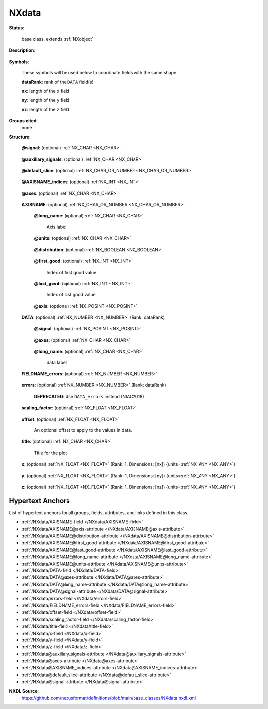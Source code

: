 .. auto-generated by dev_tools.docs.nxdl from the NXDL source base_classes/NXdata.nxdl.xml -- DO NOT EDIT

.. index::
    ! NXdata (base class)
    ! data (base class)
    see: data (base class); NXdata

.. _NXdata:

======
NXdata
======

**Status**:

  base class, extends :ref:`NXobject`

**Description**:

  .. collapse:: The :ref:`NXdata` class is designed to encapsulate all the information required  ...

      The :ref:`NXdata` class is designed to encapsulate all the information required for a set of data to be plotted.
      NXdata groups contain plottable data (sometimes referred to as *signals* or *dependent variables*) and their
      associated axis coordinates (sometimes referred to as *axes* or *independent variables*).

      The actual names of the :ref:`DATA </NXdata/DATA-field>` and :ref:`AXISNAME </NXdata/AXISNAME-field>` fields
      can be chosen :ref:`freely <validItemName>`, as indicated by the upper case (this is a common convention in all NeXus classes).

      .. note:: ``NXdata`` provides data and coordinates to be plotted but
      	does not describe how the data is to be plotted or even the dimensionality of the plot.
      	https://www.nexusformat.org/NIAC2018Minutes.html#nxdata-plottype--attribute

      **Signals:**

      .. index:: plotting

      The :ref:`DATA </NXdata/DATA-field>` fields contain the signal values to be plotted. The name of the field
      to be used as the *default plot signal* is provided by the :ref:`signal </NXdata@signal-attribute>` attribute.
      The names of the fields to be used as *secondary plot signals* are provided by the
      :ref:`auxiliary_signals</NXdata@auxiliary_signals-attribute>` attribute.

      An example with three signals, one of which being the default

      .. code-block::

      	data:NXdata
      	  @signal = "data1"
      	  @auxiliary_signals = ["data2", "data3"]
      	  data1: float[10,20,30]  --> the default signal
      	  data2: float[10,20,30]
      	  data3: float[10,20,30]

      **Axes:**

      .. index:: axes (attribute)
      .. index:: coordinates

      The :ref:`AXISNAME </NXdata/AXISNAME-field>` fields contain the axis coordinates associated with the data values.
      The names of all :ref:`AXISNAME </NXdata/AXISNAME-field>` fields are listed in the
      :ref:`axes </NXdata@axes-attribute>` attribute.

      `Rank`

      :ref:`AXISNAME </NXdata/AXISNAME-field>` fields are typically one-dimensional arrays, which annotate one of the dimensions.

      An example of this would be

      .. code-block::

      	data:NXdata
      	  @signal = "data"
      	  @axes = ["x", "y"]  --> the order matters
      	  data: float[10,20]
      	  x: float[10]        --> coordinates along the first dimension
      	  y: float[20]        --> coordinates along the second dimension

      In this example each data point ``data[i,j]`` has axis coordinates ``[x[i], y[j]]``.

      However, the fields can also have a rank greater than 1, in which case the rank of each
      :ref:`AXISNAME </NXdata/AXISNAME-field>` must be equal to the number of data dimensions it spans.

      An example of this would be

      .. code-block::

      	data:NXdata
      	  @signal = "data"
      	  @axes = ["x", "y"]  --> the order does NOT matter
      	  @x_indices = [0, 1]
      	  @y_indices = [0, 1]
      	  data: float[10,20]
      	  x: float[10,20]     --> coordinates along both dimensions
      	  y: float[10,20]     --> coordinates along both dimensions

      In this example each data point ``data[i,j]`` has axis coordinates ``[x[i,j], y[i,j]]``.

      `Dimensions`

      The data dimensions annotated by an :ref:`AXISNAME </NXdata/AXISNAME-field>` field are defined by the
      :ref:`AXISNAME_indices </NXdata@AXISNAME_indices-attribute>` attribute. When this attribute is missing,
      the position(s) of the :ref:`AXISNAME </NXdata/AXISNAME-field>` string in the
      :ref:`axes </NXdata@axes-attribute>` attribute are used.

      When all :ref:`AXISNAME </NXdata/AXISNAME-field>` fields are one-dimensional, and none of the data dimensions
      have more than one axis, the :ref:`AXISNAME_indices </NXdata@AXISNAME_indices-attribute>` attributes
      are often omitted. If one of the data dimensions has no :ref:`AXISNAME </NXdata/AXISNAME-field>` field,
      the string “.” can be used in the corresponding index of the axes list.

      An example of this would be

      .. code-block::

      	data:NXdata
      	  @signal = "data"
      	  @axes = ["x", ".", "z"]  --> the order matters
      	  data: float[10,20,30]
      	  x: float[10]             --> coordinates along the first dimension
      	  z: float[30]             --> coordinates along the third dimension

      When using :ref:`AXISNAME_indices </NXdata@AXISNAME_indices-attribute>` this becomes

      .. code-block::

      	data:NXdata
      	  @signal = "data"
      	  @axes = ["x", "z"]       --> the order does NOT matter
      	  data: float[10,20,30]
      	  @x_indices = 0
      	  @z_indices = 2
      	  x: float[10]             --> coordinates along the first dimension
      	  z: float[30]             --> coordinates along the third dimension

      When providing :ref:`AXISNAME_indices </NXdata@AXISNAME_indices-attribute>` attributes it is recommended
      to do it for all axes.

      `Non-trivial axes`

      What follows are two examples where :ref:`AXISNAME_indices </NXdata@AXISNAME_indices-attribute>` attributes
      cannot be omitted.

      The first is an example where data dimensions have alternative axis coordinates. The NXdata group represents
      a stack of images collected at different energies. The ``wavelength`` is an alternative axis of ``energy``
      for the last dimension (or vice versa).

      .. code-block::

      	data:NXdata
      	  @signal = "data"
      	  @axes = ["x", "y", "energy", "wavelength"]  --> the order does NOT matter
      	  @x_indices = 0
      	  @y_indices = 1
      	  @energy_indices = 2
      	  @wavelength_indices = 2
      	  data: float[10,20,30]
      	  x: float[10]              --> coordinates along the first dimension
      	  y: float[20]              --> coordinates along the second dimension
      	  energy: float[30]         --> coordinates along the third dimension
      	  wavelength: float[30]     --> coordinates along the third dimension

      The second is an example with coordinates that span more than one dimension. The NXdata group represents data
      from 2D mesh scans performed at multiple energies. Each data point ``data[i,j,k]`` has axis coordinates
      ``[x[i,j,k], y[i,j,k], energy[k]]``.

      .. code-block::

      	data:NXdata
      	  @signal = "data"
      	  @axes = ["x", "y", "energy"]  --> the order does NOT matter
      	  @x_indices = [0, 1, 2]
      	  @y_indices = [0, 1, 2]
      	  @energy_indices = 2
      	  data: float[10,20,30]
      	  x: float[10,20,30]            --> coordinates along all dimensions
      	  y: float[10,20,30]            --> coordinates along all dimensions
      	  energy: float[30]             --> coordinates along the third dimension

      **Uncertainties:**

      Standard deviations on data values as well as coordinates can be provided by
      :ref:`FIELDNAME_errors </NXdata/FIELDNAME_errors-field>` fields where ``FIELDNAME`` is the name of a
      :ref:`DATA </NXdata/DATA-field>` field or an :ref:`AXISNAME </NXdata/AXISNAME-field>` field.

      An example of uncertainties on the signal, auxiliary signals and axis coordinates

      .. code-block::

      	data:NXdata
      	  @signal = "data1"
      	  @auxiliary_signals = ["data2", "data3"]
      	  @axes = ["x", "z"]
      	  @x_indices = 0
      	  @z_indices = 2
      	  data1: float[10,20,30]
      	  data2: float[10,20,30]
      	  data3: float[10,20,30]
      	  x: float[10]
      	  z: float[30]
      	  data1_errors: float[10,20,30]
      	  data2_errors: float[10,20,30]
      	  data3_errors: float[10,20,30]
      	  x_errors: float[10]
      	  z_errors: float[30]


**Symbols**:

  These symbols will be used below to coordinate fields with the same shape.

  **dataRank**: rank of the ``DATA`` field(s)

  **nx**: length of the ``x`` field

  **ny**: length of the ``y`` field

  **nz**: length of the ``z`` field

**Groups cited**:
  none

**Structure**:

  .. _/NXdata@signal-attribute:

  .. index:: signal (file attribute)

  **@signal**: (optional) :ref:`NX_CHAR <NX_CHAR>` 

    .. collapse:: The value is the :ref:`name <validItemName>` of the signal that contains ...

        .. index:: find the default plottable data
        .. index:: plotting
        .. index:: signal attribute value

        The value is the :ref:`name <validItemName>` of the signal that contains
        the default plottable data. This field or link *must* exist and be a direct child
        of this NXdata group.

        It is recommended (as of NIAC2014) to use this attribute
        rather than adding a signal attribute to the field.
        See https://www.nexusformat.org/2014_How_to_find_default_data.html
        for a summary of the discussion.

  .. _/NXdata@auxiliary_signals-attribute:

  .. index:: auxiliary_signals (file attribute)

  **@auxiliary_signals**: (optional) :ref:`NX_CHAR <NX_CHAR>` 

    .. collapse:: Array of strings holding the :ref:`names <validItemName>` of additional ...

        .. index:: plotting

        Array of strings holding the :ref:`names <validItemName>` of additional
        signals to be plotted with the :ref:`default signal </NXdata@signal-attribute>`.
        These fields or links *must* exist and be direct children of this NXdata group.

        Each auxiliary signal needs to be of the same shape as the default signal.

        ..  NIAC2018:
            https://www.nexusformat.org/NIAC2018Minutes.html

  .. _/NXdata@default_slice-attribute:

  .. index:: default_slice (file attribute)

  **@default_slice**: (optional) :ref:`NX_CHAR_OR_NUMBER <NX_CHAR_OR_NUMBER>` 

    .. collapse:: Which slice of data to show in a plot by default. This is useful especially fo ...

        Which slice of data to show in a plot by default. This is useful especially for
        datasets with more than 2 dimensions.

        Should be an array of length equal to the number of dimensions
        in the data, with the following possible values:

        * ".": All the data in this dimension should be included
        * Integer: Only this slice should be used.
        * String: Only this slice should be used. Use if ``AXISNAME`` is a string
          array.

        Example::

          data:NXdata
        	@signal = "data"
        	@axes = ["image_id", "channel", ".", "."]
        	@image_id_indices = 0
        	@channel_indices = 1
        	@default_slice = [".", "difference", ".", "."]
        	image_id = [1, ..., nP]
        	channel = ["threshold_1", "threshold_2", "difference"]
        	data = uint[nP, nC, i, j]

        Here, a data array with four dimensions, including the number of images
        (nP) and number of channels (nC), specifies more dimensions than can be
        visualized with a 2D image viewer for a given image.  Therefore the
        default_slice attribute specifies that the "difference" channel should be
        shown by default.

        Alternate version using an integer would look like this (note 2 is a string)::

          data:NXdata
        	@signal = "data"
        	@axes = ["image_id", "channel", ".", "."]
        	@image_id_indices = 0
        	@channel_indices = 1
        	@default_slice = [".", "2", ".", "."]
        	image_id = [1, ..., nP]
        	channel = ["threshold_1", "threshold_2", "difference"]
        	data = uint[nP, nC, i, j]


  .. _/NXdata@AXISNAME_indices-attribute:

  .. index:: AXISNAME_indices (file attribute)

  **@AXISNAME_indices**: (optional) :ref:`NX_INT <NX_INT>` 

    .. collapse:: The ``AXISNAME_indices`` attribute is a single integer or an array of integers ...

        The ``AXISNAME_indices`` attribute is a single integer or an array of integers that defines which :ref:`data </NXdata/DATA-field>`
        dimension(s) are spanned by the corresponding axis. The first dimension index is ``0`` (zero).

        When the ``AXISNAME_indices`` attribute is missing for an :ref:`AXISNAME </NXdata/AXISNAME-field>` field, its value becomes the index
        (or indices) of the :ref:`AXISNAME </NXdata/AXISNAME-field>` name in the :ref:`axes </NXdata@axes-attribute>` attribute.

        .. note::  When ``AXISNAME_indices`` contains multiple integers, it must be saved as an actual array
        	of integers and not a comma separated string.

  .. _/NXdata@axes-attribute:

  .. index:: axes (file attribute)

  **@axes**: (optional) :ref:`NX_CHAR <NX_CHAR>` 

    .. collapse:: The ``axes`` attribute is a list of strings which are the names of the :ref:`A ...

        .. index:: plotting

        The ``axes`` attribute is a list of strings which are the names of the :ref:`AXISNAME </NXdata/AXISNAME-field>` fields
        that contain the values of the coordinates along the :ref:`data </NXdata/DATA-field>` dimensions.

        .. note::  When ``axes`` contains multiple strings, it must be saved as an actual array
        	of strings and not a single comma separated string.

  .. _/NXdata/AXISNAME-field:

  .. index:: AXISNAME (field)

  **AXISNAME**: (optional) :ref:`NX_CHAR_OR_NUMBER <NX_CHAR_OR_NUMBER>` 

    .. collapse:: Coordinate values along one or more :ref:`data </NXdata/DATA-field>` dimension ...

        Coordinate values along one or more :ref:`data </NXdata/DATA-field>` dimensions. The rank must be equal
        to the number of dimensions it spans.

        As the upper case ``AXISNAME`` indicates, the names of the ``AXISNAME`` fields can be chosen :ref:`freely <validItemName>`.
        The :ref:`axes </NXdata@axes-attribute>` attribute can be used to find all datasets in the
        ``NXdata`` that contain coordinate values.

        Most AXISNAME fields will be sequences of numbers but if an axis is better represented using names, such as channel names,
        an array of NX_CHAR can be provided.

    .. _/NXdata/AXISNAME@long_name-attribute:

    .. index:: long_name (field attribute)

    **@long_name**: (optional) :ref:`NX_CHAR <NX_CHAR>` 

      Axis label

    .. _/NXdata/AXISNAME@units-attribute:

    .. index:: units (field attribute)

    **@units**: (optional) :ref:`NX_CHAR <NX_CHAR>` 

      .. collapse:: Unit in which the coordinate values are expressed. ...

          Unit in which the coordinate values are expressed.
          See the section :ref:`Design-Units` for more information.

    .. _/NXdata/AXISNAME@distribution-attribute:

    .. index:: distribution (field attribute)

    **@distribution**: (optional) :ref:`NX_BOOLEAN <NX_BOOLEAN>` 

      .. collapse:: ``0|false``: single value,  ...

          ``0|false``: single value, 
          ``1|true``: multiple values

    .. _/NXdata/AXISNAME@first_good-attribute:

    .. index:: first_good (field attribute)

    **@first_good**: (optional) :ref:`NX_INT <NX_INT>` 

      Index of first good value

    .. _/NXdata/AXISNAME@last_good-attribute:

    .. index:: last_good (field attribute)

    **@last_good**: (optional) :ref:`NX_INT <NX_INT>` 

      Index of last good value

    .. _/NXdata/AXISNAME@axis-attribute:

    .. index:: axis (field attribute)

    **@axis**: (optional) :ref:`NX_POSINT <NX_POSINT>` 

      .. collapse:: Index (positive integer) identifying this specific set of numbers. ...

          Index (positive integer) identifying this specific set of numbers.

          N.B. The ``axis`` attribute is the old way of designating a link.  
          Do not use the :ref:`axes </NXdata@axes-attribute>` attribute with the ``axis`` attribute.
          The :ref:`axes </NXdata@axes-attribute>` attribute is now preferred.

  .. _/NXdata/DATA-field:

  .. index:: DATA (field)

  **DATA**: (optional) :ref:`NX_NUMBER <NX_NUMBER>` (Rank: dataRank) 

    .. collapse:: Data values to be used as the NeXus *plottable data*. As the upper case ``DATA ...

        .. index:: plotting

        Data values to be used as the NeXus *plottable data*. As the upper case ``DATA``
        indicates, the names of the ``DATA`` fields can be chosen :ref:`freely <validItemName>`. The :ref:`signal attribute </NXdata@signal-attribute>`
        and :ref:`auxiliary_signals attribute</NXdata@auxiliary_signals-attribute>` can be used to find all datasets in the ``NXdata``
        that contain data values.

        The maximum rank is ``32`` for compatibility with backend file formats.

    .. _/NXdata/DATA@signal-attribute:

    .. index:: signal (field attribute)

    **@signal**: (optional) :ref:`NX_POSINT <NX_POSINT>` 

      .. collapse:: Plottable (independent) axis, indicate index number. ...

          .. index:: plotting

          Plottable (independent) axis, indicate index number.
          Only one field in a :ref:`NXdata` group may have the
          ``signal=1`` attribute.
          Do not use the ``signal`` attribute with the ``axis`` attribute.

    .. _/NXdata/DATA@axes-attribute:

    .. index:: axes (field attribute)

    **@axes**: (optional) :ref:`NX_CHAR <NX_CHAR>` 

      .. collapse:: Defines the names of the coordinates ...

          Defines the names of the coordinates
          (independent axes) for this data set
          as a colon-delimited array.
          NOTE: The :ref:`axes </NXdata@axes-attribute>` attribute is the preferred
          method of designating a link.
          Do not use the :ref:`axes </NXdata@axes-attribute>` attribute with the ``axis`` attribute.

    .. _/NXdata/DATA@long_name-attribute:

    .. index:: long_name (field attribute)

    **@long_name**: (optional) :ref:`NX_CHAR <NX_CHAR>` 

      data label

  .. _/NXdata/FIELDNAME_errors-field:

  .. index:: FIELDNAME_errors (field)

  **FIELDNAME_errors**: (optional) :ref:`NX_NUMBER <NX_NUMBER>` 

    .. collapse:: "Errors" (meaning *uncertainties* or *standard deviations*) ...

        "Errors" (meaning *uncertainties* or *standard deviations*)
        associated with any field named ``FIELDNAME`` in this ``NXdata``
        group (e.g. an axis, signal or auxiliary signal).

        The dimensions of the ``FIELDNAME_errors`` field must match
        the dimensions of the ``FIELDNAME`` field.

  .. _/NXdata/errors-field:

  .. index:: errors (field)

  **errors**: (optional) :ref:`NX_NUMBER <NX_NUMBER>` (Rank: dataRank) 


    .. index:: deprecated


    **DEPRECATED**: Use ``DATA_errors`` instead (NIAC2018)

    .. collapse:: Standard deviations of data values -  ...

        Standard deviations of data values - 
        the data array is identified by the group attribute ``signal``. 
        The ``errors`` array must have the same dimensions as ``DATA``.
        Client is responsible for defining the dimensions of the data.

  .. _/NXdata/scaling_factor-field:

  .. index:: scaling_factor (field)

  **scaling_factor**: (optional) :ref:`NX_FLOAT <NX_FLOAT>` 

    .. collapse:: The elements in data are usually float values really. For ...

        The elements in data are usually float values really. For
        efficiency reasons these are usually stored as integers
        after scaling with a scale factor. This value is the scale
        factor. It is required to get the actual physical value,
        when necessary.

  .. _/NXdata/offset-field:

  .. index:: offset (field)

  **offset**: (optional) :ref:`NX_FLOAT <NX_FLOAT>` 

    An optional offset to apply to the values in data.

  .. _/NXdata/title-field:

  .. index:: title (field)

  **title**: (optional) :ref:`NX_CHAR <NX_CHAR>` 

    Title for the plot.

  .. _/NXdata/x-field:

  .. index:: x (field)

  **x**: (optional) :ref:`NX_FLOAT <NX_FLOAT>` (Rank: 1, Dimensions: [nx]) {units=\ :ref:`NX_ANY <NX_ANY>`} 

    .. collapse:: This is an array holding the values to use for the x-axis of ...

        This is an array holding the values to use for the x-axis of
        data. The units must be appropriate for the measurement.

        This is a special case of a :ref:`AXISNAME field </NXdata/AXISNAME-field>`
        kept for backward compatiblity.

  .. _/NXdata/y-field:

  .. index:: y (field)

  **y**: (optional) :ref:`NX_FLOAT <NX_FLOAT>` (Rank: 1, Dimensions: [ny]) {units=\ :ref:`NX_ANY <NX_ANY>`} 

    .. collapse:: This is an array holding the values to use for the y-axis of ...

        This is an array holding the values to use for the y-axis of
        data. The units must be appropriate for the measurement.

        This is a special case of a :ref:`AXISNAME field </NXdata/AXISNAME-field>`
        kept for backward compatiblity.

  .. _/NXdata/z-field:

  .. index:: z (field)

  **z**: (optional) :ref:`NX_FLOAT <NX_FLOAT>` (Rank: 1, Dimensions: [nz]) {units=\ :ref:`NX_ANY <NX_ANY>`} 

    .. collapse:: This is an array holding the values to use for the z-axis of ...

        This is an array holding the values to use for the z-axis of
        data. The units must be appropriate for the measurement.

        This is a special case of a :ref:`AXISNAME field </NXdata/AXISNAME-field>`
        kept for backward compatiblity.


Hypertext Anchors
-----------------

List of hypertext anchors for all groups, fields,
attributes, and links defined in this class.


* :ref:`/NXdata/AXISNAME-field </NXdata/AXISNAME-field>`
* :ref:`/NXdata/AXISNAME@axis-attribute </NXdata/AXISNAME@axis-attribute>`
* :ref:`/NXdata/AXISNAME@distribution-attribute </NXdata/AXISNAME@distribution-attribute>`
* :ref:`/NXdata/AXISNAME@first_good-attribute </NXdata/AXISNAME@first_good-attribute>`
* :ref:`/NXdata/AXISNAME@last_good-attribute </NXdata/AXISNAME@last_good-attribute>`
* :ref:`/NXdata/AXISNAME@long_name-attribute </NXdata/AXISNAME@long_name-attribute>`
* :ref:`/NXdata/AXISNAME@units-attribute </NXdata/AXISNAME@units-attribute>`
* :ref:`/NXdata/DATA-field </NXdata/DATA-field>`
* :ref:`/NXdata/DATA@axes-attribute </NXdata/DATA@axes-attribute>`
* :ref:`/NXdata/DATA@long_name-attribute </NXdata/DATA@long_name-attribute>`
* :ref:`/NXdata/DATA@signal-attribute </NXdata/DATA@signal-attribute>`
* :ref:`/NXdata/errors-field </NXdata/errors-field>`
* :ref:`/NXdata/FIELDNAME_errors-field </NXdata/FIELDNAME_errors-field>`
* :ref:`/NXdata/offset-field </NXdata/offset-field>`
* :ref:`/NXdata/scaling_factor-field </NXdata/scaling_factor-field>`
* :ref:`/NXdata/title-field </NXdata/title-field>`
* :ref:`/NXdata/x-field </NXdata/x-field>`
* :ref:`/NXdata/y-field </NXdata/y-field>`
* :ref:`/NXdata/z-field </NXdata/z-field>`
* :ref:`/NXdata@auxiliary_signals-attribute </NXdata@auxiliary_signals-attribute>`
* :ref:`/NXdata@axes-attribute </NXdata@axes-attribute>`
* :ref:`/NXdata@AXISNAME_indices-attribute </NXdata@AXISNAME_indices-attribute>`
* :ref:`/NXdata@default_slice-attribute </NXdata@default_slice-attribute>`
* :ref:`/NXdata@signal-attribute </NXdata@signal-attribute>`

**NXDL Source**:
  https://github.com/nexusformat/definitions/blob/main/base_classes/NXdata.nxdl.xml
